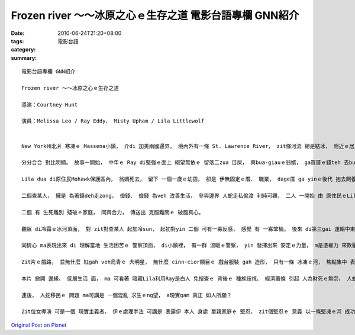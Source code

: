 Frozen river ～～冰原之心ｅ生存之道  電影台語專欄 GNN紹介
############################################################################

:date: 2010-06-24T21:20+08:00
:tags: 
:category: 電影台語
:summary: 


:: 

  電影台語專欄 GNN紹介

  Frozen river ～～冰原之心ｅ生存之道

  導演：Courtney Hunt

  演員：Melissa Leo / Ray Eddy、 Misty Upham / Lila Littlewolf


  New York州北爿 寒凍ｅ Massena小鎮， 介di 加美兩國邊界， 境內外有一條 St. Lawrence River， zit條河流 總是結冰， 附近ｅ居民 di 冰雪之下， 困苦生存， 困苦當中 閣是 女性單親 堅忍ｅ揹起 生存之道、 兼負 母性ｅ 照護本能。 這是關係 一個 冰凍ｅ小庄腳， 二個散赤、 無夠力ｅ查某人， 冷靜ｅ 普通婦仁人， 力量合齊起來 ma可解決 生存問題ｅ門道， 為生活困境 cue出來 活路途徑ｅ 溫暖電影。

  分分合合 對比明顯。 故事一開始， 中年ｅ Ray di堅強ｅ面上 絕望無依ｅ 留落二zua 目屎， 興bua-giauｅ翁婿， ga買厝ｅ錢teh 去bua、 ga 厝內ｅ車開走， 離家出走， Ray di無奈當中 一直對 二個後生 盡一個 做老母ｅ 固收保育， 安慰保護 厝內ｅ幼囝。 一分一守 互相對qiu。

  Lila dua di原住民Mohawk保護區內， 翁婿死去， 留下 一個一歲ｅ幼囝， 卻是 伊無固定ｅ厝、 職業， dage厝 ga yinｅ後代 抱去飼養， Lila 無翁婿tang倚靠， 囝ma 無， 對伊來講 是 生別死離ｅ 二層分開， 可是心中 閣ng望 討回 家己ｅ骨肉。

  二個查某人， 攏是 為著錢deh走zong， 儉錢、 儉錢 為veh 改善生活， 參與邊界 人蛇走私偷渡 利純可觀， 二人 一開始 由 原住民ｅLila對 白人Ray設引誘陷阱 到 利益相爭 進化到 互助合作， 走險 為 不義之財， 橫渡St. Lawrence River， 運送人蛇 閣走閃 巡邏警察ｅ 目線， 其中 河ｅ 沿岸gah冰路， 充滿 刺激gah冒險ｅ 生死鬥。 分錢 是 二個人公平ｅ 交易， 後來di結局 yin各自ｅ錢， 閣相加起來， Ray 去hong關， Lila 抱回 家己ｅ後生 搬去Ray yin兜 來照顧 Rayｅ二個後生， 二個家庭 合作互利， di錢額總數之下， 所有gah 法律、 社會道德 相衝突ｅ 扭曲行為， 攏有一寡 姑不二終ｅ苦衷， 這是 ho人 生出同理心ｅ 安排。

  二個 有 生死離別 殘破ｅ家庭， 同齊合力， 傳送出 克服難關ｅ 破腹真心。

  觀眾 di冷霜ｅ冰河頂面， 對 zit對查某人 起加冷sun， 起初對yin 二個 可有一寡反感， 感覺 有 一寡笨桶。 後來 di第三gai 運輸中東人ｅ時， Ray ga 一ka小行旅包 dan di冰河路中， 等ga人蛇 送到ｅ時陣， ziah知影 內底是一個qin-a， m是Ray 以為ｅ 中東炸彈客， 二個做老母ｅ 看著別個老母ｅ心疼， 體會 會著別人ｅ 骨肉分離ｅ 心酸， yin決意再回頭 cue回 hong拋棄ｅ 紅嬰仔。 Diorh按呢 Ray 耽誤著 去買 聖誕樹ｅ時間， 到zia 觀眾ｅ心 已經 為yin pah-pok-a lo， yin攏是 散赤ｅ好人 啦， 只是有 不得已ｅ苦， ho人同情。

  同情心 ma表現出來 di 理解當地 生活困苦ｅ 警察頂面， di小鎮裡， 有一群 溫暖ｅ警察， yin 發揮出來 安定ｅ力量， m是憑權力 來欺壓 村民， 總是 di 人情世事 留一線。

  Zit片ｅ戲路， 並無什麼 紅gah veh烏青ｅ 大明星， 無什麼 cinn-cior顯目ｅ 戲台服裝 gah 造形， 只有一條 冰凍ｅ河， 焦點集中 表徵出 環境ｅ困鎖， 人民veh di zit種所在 生存 愛有十足ｅ 心理準備 gah 認份ｅ勇氣， 全片無拖sua， 只有 冷靜ｅ應對， 人gah人之間ｅ對話 ma 真簡潔， 無因為 現實ｅ困境 牽連 無完無了ｅ 哀歎， 最後Ray gah Lila 做出 理智ｅ決定， 到片尾 Lila yin母仔囝 gah Rayｅ二個後生 總算有笑面， Lila ma 發出一聲 甜蜜溫柔ｅ 女性哼聲， zit聲真凸出， 原來 伊本人 有真好ｅ 聲樂gah樂器 底蒂， 導演 可是用心可嘉。

  本片 掀開 邊緣、 低層生活 面， ma 可看著 暗藏Lila利用Ray是白人 免搜查ｅ 背後ｅ 種族歧視、 經濟蕭條 引起 人為財死ｅ無奈、 人蛇偷渡議題、 法律議題、 女性主義、 人道主義， 神祕氣氛 暗淡無奈中， 堅忍ｅ一面， gah 愛ｅ 保守力量。

  連後， 人蛇移民ｅ 問題 ma可講是 一個混亂 求生ｅng望， a現實gam 真正 如人所願？

  Zit位女導演 可是一個 現實主義者， 伊ｅ處理手法 可講是 表露伊 本人 身處 單親家庭ｅ 堅忍， zit個堅忍ｅ 意義 以一條堅凍ｅ河 成功連貫著 所有立體ｅ 表達意志， 這是一片真有水準ｅ電影。


`Original Post on Pixnet <http://nanomi.pixnet.net/blog/post/31326270>`_